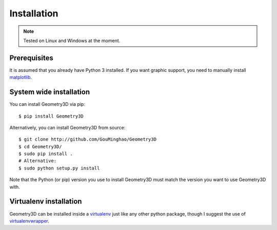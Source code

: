 Installation
============

.. note::
    
    Tested on Linux and Windows at the moment.

Prerequisites
-------------

It is assumed that you already have Python 3 installed. If you want graphic
support, you need to manually install `matplotlib`_.

.. _matplotlib: https://matplotlib.org/index.html

System wide installation
------------------------

You can install Geometry3D via pip::

    $ pip install Geometry3D


Alternatively, you can install Geometry3D from source::

    $ git clone http://github.com/GouMinghao/Geometry3D
    $ cd Geometry3D/
    $ sudo pip install .
    # Alternative:
    $ sudo python setup.py install

Note that the Python (or pip) version you use to install Geometry3D must match the
version you want to use Geometry3D with.

Virtualenv installation
-----------------------

Geometry3D can be installed inside a `virtualenv`_ just like any other python package,
though I suggest the use of `virtualenvwrapper`_.

.. _virtualenv: http://virtualenv.readthedocs.org/en/latest/
.. _virtualenvwrapper: http://virtualenvwrapper.readthedocs.org/en/latest/
